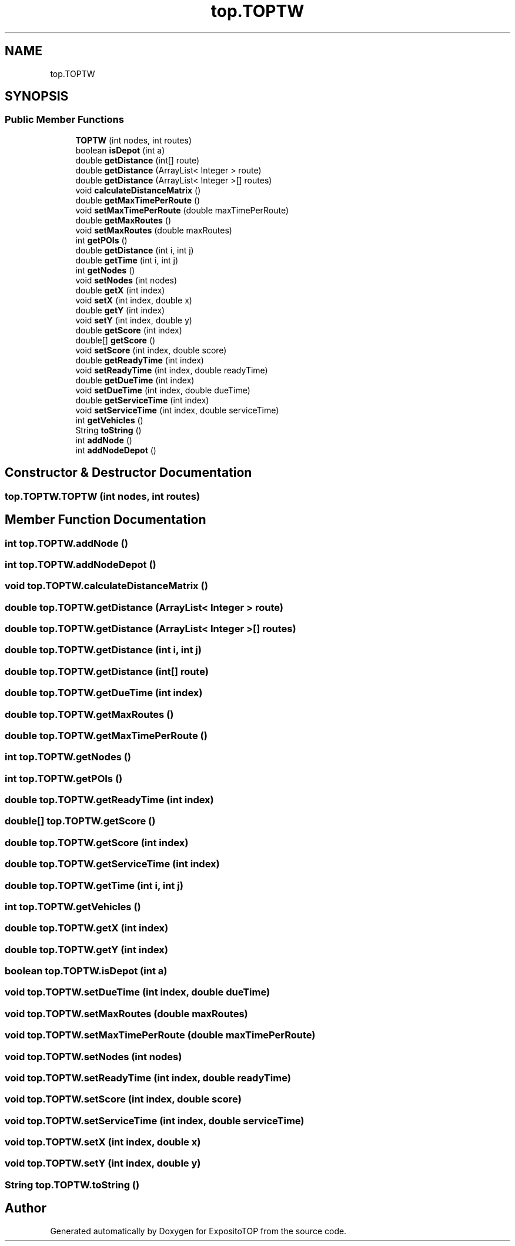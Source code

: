 .TH "top.TOPTW" 3 "Sat Jan 28 2023" "Version v2" "ExpositoTOP" \" -*- nroff -*-
.ad l
.nh
.SH NAME
top.TOPTW
.SH SYNOPSIS
.br
.PP
.SS "Public Member Functions"

.in +1c
.ti -1c
.RI "\fBTOPTW\fP (int nodes, int routes)"
.br
.ti -1c
.RI "boolean \fBisDepot\fP (int a)"
.br
.ti -1c
.RI "double \fBgetDistance\fP (int[] route)"
.br
.ti -1c
.RI "double \fBgetDistance\fP (ArrayList< Integer > route)"
.br
.ti -1c
.RI "double \fBgetDistance\fP (ArrayList< Integer >[] routes)"
.br
.ti -1c
.RI "void \fBcalculateDistanceMatrix\fP ()"
.br
.ti -1c
.RI "double \fBgetMaxTimePerRoute\fP ()"
.br
.ti -1c
.RI "void \fBsetMaxTimePerRoute\fP (double maxTimePerRoute)"
.br
.ti -1c
.RI "double \fBgetMaxRoutes\fP ()"
.br
.ti -1c
.RI "void \fBsetMaxRoutes\fP (double maxRoutes)"
.br
.ti -1c
.RI "int \fBgetPOIs\fP ()"
.br
.ti -1c
.RI "double \fBgetDistance\fP (int i, int j)"
.br
.ti -1c
.RI "double \fBgetTime\fP (int i, int j)"
.br
.ti -1c
.RI "int \fBgetNodes\fP ()"
.br
.ti -1c
.RI "void \fBsetNodes\fP (int nodes)"
.br
.ti -1c
.RI "double \fBgetX\fP (int index)"
.br
.ti -1c
.RI "void \fBsetX\fP (int index, double x)"
.br
.ti -1c
.RI "double \fBgetY\fP (int index)"
.br
.ti -1c
.RI "void \fBsetY\fP (int index, double y)"
.br
.ti -1c
.RI "double \fBgetScore\fP (int index)"
.br
.ti -1c
.RI "double[] \fBgetScore\fP ()"
.br
.ti -1c
.RI "void \fBsetScore\fP (int index, double score)"
.br
.ti -1c
.RI "double \fBgetReadyTime\fP (int index)"
.br
.ti -1c
.RI "void \fBsetReadyTime\fP (int index, double readyTime)"
.br
.ti -1c
.RI "double \fBgetDueTime\fP (int index)"
.br
.ti -1c
.RI "void \fBsetDueTime\fP (int index, double dueTime)"
.br
.ti -1c
.RI "double \fBgetServiceTime\fP (int index)"
.br
.ti -1c
.RI "void \fBsetServiceTime\fP (int index, double serviceTime)"
.br
.ti -1c
.RI "int \fBgetVehicles\fP ()"
.br
.ti -1c
.RI "String \fBtoString\fP ()"
.br
.ti -1c
.RI "int \fBaddNode\fP ()"
.br
.ti -1c
.RI "int \fBaddNodeDepot\fP ()"
.br
.in -1c
.SH "Constructor & Destructor Documentation"
.PP 
.SS "top\&.TOPTW\&.TOPTW (int nodes, int routes)"

.SH "Member Function Documentation"
.PP 
.SS "int top\&.TOPTW\&.addNode ()"

.SS "int top\&.TOPTW\&.addNodeDepot ()"

.SS "void top\&.TOPTW\&.calculateDistanceMatrix ()"

.SS "double top\&.TOPTW\&.getDistance (ArrayList< Integer > route)"

.SS "double top\&.TOPTW\&.getDistance (ArrayList< Integer >[] routes)"

.SS "double top\&.TOPTW\&.getDistance (int i, int j)"

.SS "double top\&.TOPTW\&.getDistance (int[] route)"

.SS "double top\&.TOPTW\&.getDueTime (int index)"

.SS "double top\&.TOPTW\&.getMaxRoutes ()"

.SS "double top\&.TOPTW\&.getMaxTimePerRoute ()"

.SS "int top\&.TOPTW\&.getNodes ()"

.SS "int top\&.TOPTW\&.getPOIs ()"

.SS "double top\&.TOPTW\&.getReadyTime (int index)"

.SS "double[] top\&.TOPTW\&.getScore ()"

.SS "double top\&.TOPTW\&.getScore (int index)"

.SS "double top\&.TOPTW\&.getServiceTime (int index)"

.SS "double top\&.TOPTW\&.getTime (int i, int j)"

.SS "int top\&.TOPTW\&.getVehicles ()"

.SS "double top\&.TOPTW\&.getX (int index)"

.SS "double top\&.TOPTW\&.getY (int index)"

.SS "boolean top\&.TOPTW\&.isDepot (int a)"

.SS "void top\&.TOPTW\&.setDueTime (int index, double dueTime)"

.SS "void top\&.TOPTW\&.setMaxRoutes (double maxRoutes)"

.SS "void top\&.TOPTW\&.setMaxTimePerRoute (double maxTimePerRoute)"

.SS "void top\&.TOPTW\&.setNodes (int nodes)"

.SS "void top\&.TOPTW\&.setReadyTime (int index, double readyTime)"

.SS "void top\&.TOPTW\&.setScore (int index, double score)"

.SS "void top\&.TOPTW\&.setServiceTime (int index, double serviceTime)"

.SS "void top\&.TOPTW\&.setX (int index, double x)"

.SS "void top\&.TOPTW\&.setY (int index, double y)"

.SS "String top\&.TOPTW\&.toString ()"


.SH "Author"
.PP 
Generated automatically by Doxygen for ExpositoTOP from the source code\&.
